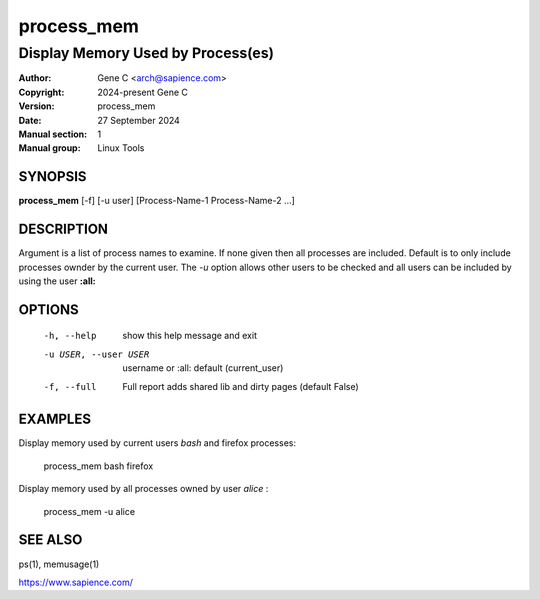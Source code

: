 ============
 process_mem
============

----------------------------------
Display Memory Used by Process(es)
----------------------------------

:Author: Gene C <arch@sapience.com>
:Copyright: 2024-present Gene C 
:Version: process_mem
:Date: 27 September 2024
:Manual section: 1
:Manual group: Linux Tools

SYNOPSIS
========

**process_mem** [-f] [-u user] [Process-Name-1 Process-Name-2 ...]

DESCRIPTION
===========

Argument is a list of process names to examine. If none given then all processes are included.
Default is to only include processes ownder by the current user. The *-u* option allows
other users to be checked and all users can be included by using the user **:all:**

OPTIONS
=======

  -h, --help            show this help message and exit
  -u USER, --user USER  username or :all: default (current_user)
  -f, --full            Full report adds shared lib and dirty pages (default False)


EXAMPLES
========

Display memory used by current users *bash* and firefox processes:

    process_mem  bash firefox

Display memory used by all processes owned by user *alice* :

    process_mem -u alice 


SEE ALSO
========

ps(1), memusage(1) 

https://www.sapience.com/
